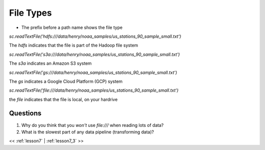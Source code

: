 ..  _lesson7_2:

=========================================
File Types
=========================================

- The prefix before a path name shows the file type

`sc.readTextFile('hdfs:///data/henry/noaa_samples/us_stations_90_sample_small.txt')`


The `hdfs` indicates that the file is part of the Hadoop file system

`sc.readTextFile('s3a:///data/henry/noaa_samples/us_stations_90_sample_small.txt')`

The `s3a` indicates an Amazon S3 system

`sc.readTextFile('gs:///data/henry/noaa_samples/us_stations_90_sample_small.txt')`

The `gs` indicates a Google Cloud Platform (GCP) system

`sc.readTextFile('file:///data/henry/noaa_samples/us_stations_90_sample_small.txt')`

the `file` indicates that the file is local, on your hardrive

Questions
=========

1. Why do you think that you *won't* use `file:///` when reading lots of data?
2. What is the slowest part of any data pipeline (transforming data)? 


<< :ref:`lesson7` | :ref:`lesson7_3`  >>
